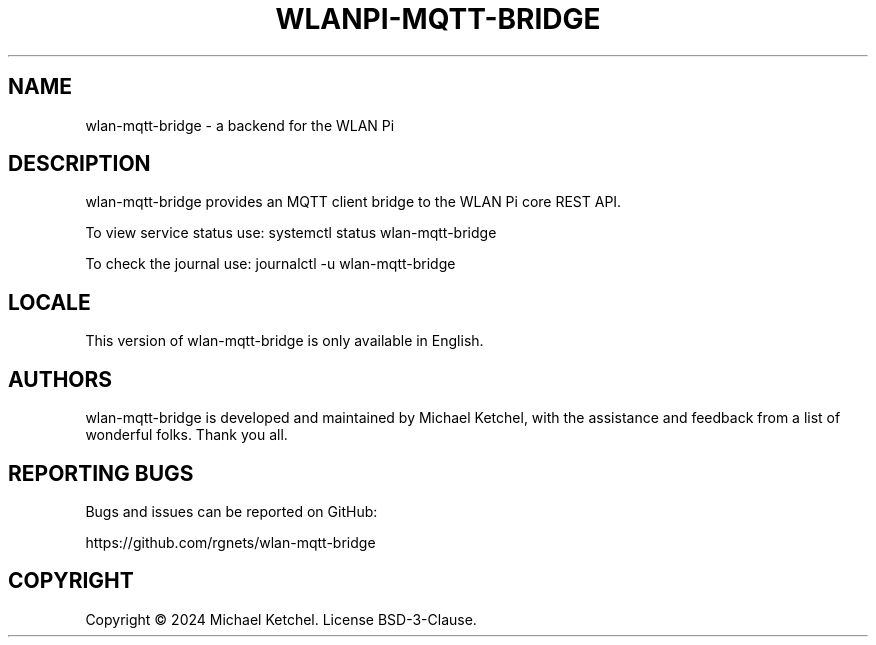 .\" Automatically generated by Pandoc 3.1.9
.\"
.TH "WLANPI-MQTT-BRIDGE" "1" "" "a backend for the WLAN Pi" ""
.SH NAME
wlan-mqtt-bridge - a backend for the WLAN Pi
.SH DESCRIPTION
wlan-mqtt-bridge provides an MQTT client bridge to the WLAN Pi core REST
API.
.PP
To view service status use: \f[CR]systemctl status wlan-mqtt-bridge\f[R]
.PP
To check the journal use: \f[CR]journalctl -u wlan-mqtt-bridge\f[R]
.SH LOCALE
This version of wlan-mqtt-bridge is only available in English.
.SH AUTHORS
wlan-mqtt-bridge is developed and maintained by Michael Ketchel, with
the assistance and feedback from a list of wonderful folks.
Thank you all.
.SH REPORTING BUGS
Bugs and issues can be reported on GitHub:
.PP
https://github.com/rgnets/wlan-mqtt-bridge
.SH COPYRIGHT
Copyright © 2024 Michael Ketchel.
License BSD-3-Clause.
